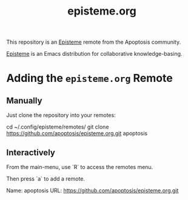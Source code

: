 #+title: episteme.org

This repository is an [[https://github.com/apoptosis/episteme][Episteme]] remote from the Apoptosis community.

[[https://github.com/apoptosis/episteme][Episteme]] is an Emacs distribution for collaborative knowledge-basing.

* Adding the =episteme.org= Remote

** Manually

Just clone the repository into your remotes:

    cd ~/.config/episteme/remotes/
    git clone https://github.com/apoptosis/episteme.org.git apoptosis

** Interactively

From the main-menu, use `R` to access the remotes menu.

Then press `a` to add a remote.

    Name: apoptosis
    URL: https://github.com/apoptosis/episteme.org.git